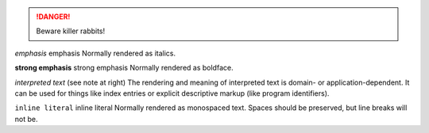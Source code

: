 
.. DANGER::
   Beware killer rabbits!

*emphasis*	emphasis	Normally rendered as italics.

**strong emphasis**	strong emphasis	Normally rendered as boldface.

`interpreted text`	(see note at right)	The rendering and meaning of interpreted text is
domain- or application-dependent.
It can be used for things like index entries or explicit descriptive markup
(like program identifiers).

``inline literal``	inline literal	Normally rendered as monospaced text.
Spaces should be preserved, but line breaks will not be.
